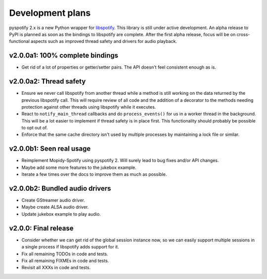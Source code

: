 *****************
Development plans
*****************

pyspotify 2.x is a new Python wrapper for `libspotify
<https://developer.spotify.com/technologies/libspotify/>`__. This library is
still under active development. An alpha release to PyPI is planned as soon as
the bindings to libspotify are complete. After the first alpha release, focus
will be on cross-functional aspects such as improved thread safety and drivers
for audio playback.


v2.0.0a1: 100% complete bindings
================================

- Get rid of a lot of properties or getter/setter pairs. The API doesn't feel
  consistent enough as is.


v2.0.0a2: Thread safety
=======================

- Ensure we never call libspotify from another thread while a method is still
  working on the data returned by the previous libspotify call. This will
  require review of all code and the addition of a decorator to the methods
  needing protection against other threads using libspotify while it executes.

- React to ``notify_main_thread`` callbacks and do ``process_events()`` for us
  in a worker thread in the background. This will be a lot easier to implement
  if thread safety is in place first. This functionality should probably be
  possible to opt out of.

- Enforce that the same cache directory isn't used by multiple processes by
  maintaining a lock file or similar.


v2.0.0b1: Seen real usage
=========================

- Reimplement Mopidy-Spotify using pyspotify 2. Will surely lead to bug fixes
  and/or API changes.

- Maybe add some more features to the jukebox example.

- Iterate a few times over the docs to improve them as much as possible.


v2.0.0b2: Bundled audio drivers
===============================

- Create GStreamer audio driver.

- Maybe create ALSA audio driver.

- Update jukebox example to play audio.


v2.0.0: Final release
=====================

- Consider whether we can get rid of the global session instance now, so we can
  easily support multiple sessions in a single process if libspotify adds
  support for it.

- Fix all remaining TODOs in code and tests.

- Fix all remaining FIXMEs in code and tests.

- Revisit all XXXs in code and tests.
